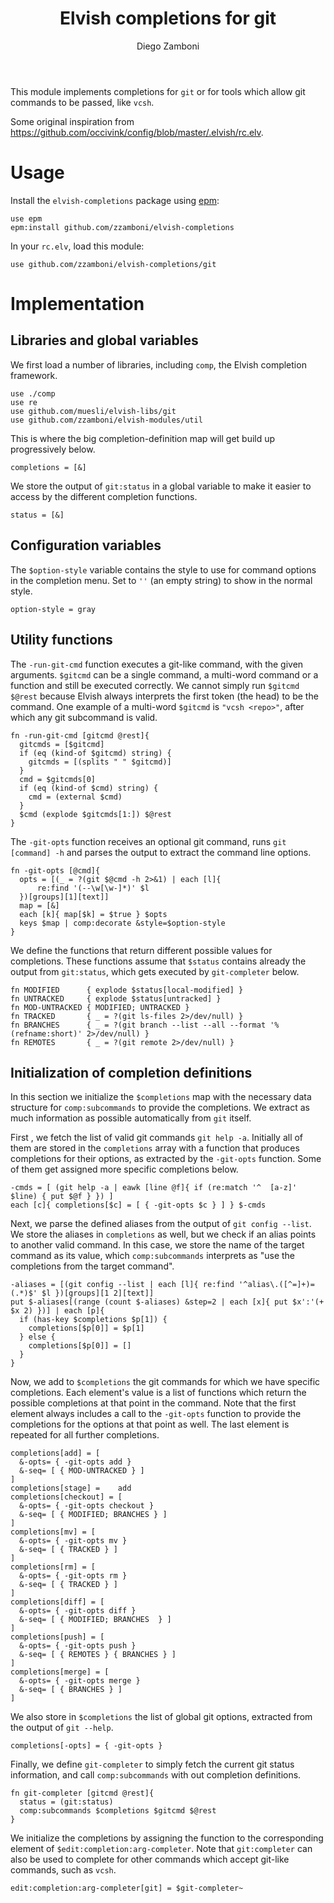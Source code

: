 #+title: Elvish completions for git
#+author: Diego Zamboni
#+email: diego@zzamboni.org

This module implements completions for =git= or for tools which allow git commands to be passed, like =vcsh=.

Some original inspiration from https://github.com/occivink/config/blob/master/.elvish/rc.elv.

* Table of Contents                                            :TOC:noexport:
- [[#usage][Usage]]
- [[#implementation][Implementation]]
  - [[#libraries-and-global-variables][Libraries and global variables]]
  - [[#configuration-variables][Configuration variables]]
  - [[#utility-functions][Utility functions]]
  - [[#initialization-of-completion-definitions][Initialization of completion definitions]]

* Usage

Install the =elvish-completions= package using [[https://elvish.io/ref/epm.html][epm]]:

#+begin_src elvish
  use epm
  epm:install github.com/zzamboni/elvish-completions
#+end_src

In your =rc.elv=, load this module:

#+begin_src elvish
  use github.com/zzamboni/elvish-completions/git
#+end_src

* Implementation
:PROPERTIES:
:header-args:elvish: :tangle (concat (file-name-sans-extension (buffer-file-name)) ".elv")
:header-args: :mkdirp yes :comments no
:END:

** Libraries and global variables

We first load a number of libraries, including =comp=, the Elvish completion framework.

#+begin_src elvish
  use ./comp
  use re
  use github.com/muesli/elvish-libs/git
  use github.com/zzamboni/elvish-modules/util
#+end_src

This is where the big completion-definition map will get build up progressively below.

#+begin_src elvish
  completions = [&]
#+end_src

We store the output of =git:status= in a global variable to make it easier to access by the different completion functions.

#+begin_src elvish
  status = [&]
#+end_src

** Configuration variables

The =$option-style= variable contains the style to use for command options in the completion menu. Set to =''= (an empty string) to show in the normal style.

#+begin_src elvish
  option-style = gray
#+end_src

** Utility functions

The =-run-git-cmd= function executes a git-like command, with the given arguments.  =$gitcmd= can be a single command, a multi-word command or a function and still be executed correctly. We cannot simply run =$gitcmd $@rest= because Elvish always interprets the first token (the head) to be the command.  One example of a multi-word =$gitcmd= is ="vcsh <repo>"=, after which any git subcommand is valid.

#+begin_src elvish
  fn -run-git-cmd [gitcmd @rest]{
    gitcmds = [$gitcmd]
    if (eq (kind-of $gitcmd) string) {
      gitcmds = [(splits " " $gitcmd)]
    }
    cmd = $gitcmds[0]
    if (eq (kind-of $cmd) string) {
      cmd = (external $cmd)
    }
    $cmd (explode $gitcmds[1:]) $@rest
  }
#+end_src

The =-git-opts= function receives an optional git command, runs =git [command] -h= and parses the output to extract the command line options.

#+begin_src elvish
  fn -git-opts [@cmd]{
    opts = [(_ = ?(git $@cmd -h 2>&1) | each [l]{
        re:find '(--\w[\w-]*)' $l
    })[groups][1][text]]
    map = [&]
    each [k]{ map[$k] = $true } $opts
    keys $map | comp:decorate &style=$option-style
  }
#+end_src

We define the functions that return different possible values for completions. These functions assume that =$status= contains already the output from =git:status=, which gets executed by =git-completer= below.

#+begin_src elvish
  fn MODIFIED      { explode $status[local-modified] }
  fn UNTRACKED     { explode $status[untracked] }
  fn MOD-UNTRACKED { MODIFIED; UNTRACKED }
  fn TRACKED       { _ = ?(git ls-files 2>/dev/null) }
  fn BRANCHES      { _ = ?(git branch --list --all --format '%(refname:short)' 2>/dev/null) }
  fn REMOTES       { _ = ?(git remote 2>/dev/null) }
#+end_src

** Initialization of completion definitions

In this section we initialize the =$completions= map with the necessary data structure for =comp:subcommands= to provide the completions. We extract as much information as possible automatically from =git= itself.

First , we fetch the list of valid git commands =git help -a=. Initially all of them are stored in the =completions= array with a function that produces  completions for their options, as extracted by the =-git-opts= function. Some of them get assigned more specific completions below.

#+begin_src elvish
  -cmds = [ (git help -a | eawk [line @f]{ if (re:match '^  [a-z]' $line) { put $@f } }) ]
  each [c]{ completions[$c] = [ { -git-opts $c } ] } $-cmds
#+end_src

Next, we parse the defined aliases from the output of =git config --list=. We store the aliases in =completions= as well, but we check if an alias points to another valid command. In this case, we store the name of the target command as its value, which =comp:subcommands= interprets as "use the completions from the target command".

#+begin_src elvish
  -aliases = [(git config --list | each [l]{ re:find '^alias\.([^=]+)=(.*)$' $l })[groups][1 2][text]]
  put $-aliases[(range (count $-aliases) &step=2 | each [x]{ put $x':'(+ $x 2) })] | each [p]{
    if (has-key $completions $p[1]) {
      completions[$p[0]] = $p[1]
    } else {
      completions[$p[0]] = []
    }
  }
#+end_src

Now, we add to =$completions= the git commands for which we have specific completions. Each element's value is a list of functions which return the possible completions at that point in the command. Note that the first element always includes a call to the =-git-opts= function to provide the completions for the options at that point as well. The last element is repeated for all further completions.

#+begin_src elvish
  completions[add] = [
    &-opts= { -git-opts add }
    &-seq= [ { MOD-UNTRACKED } ]
  ]
  completions[stage] =    add
  completions[checkout] = [
    &-opts= { -git-opts checkout }
    &-seq= [ { MODIFIED; BRANCHES } ]
  ]
  completions[mv] = [
    &-opts= { -git-opts mv }
    &-seq= [ { TRACKED } ]
  ]
  completions[rm] = [
    &-opts= { -git-opts rm }
    &-seq= [ { TRACKED } ]
  ]
  completions[diff] = [
    &-opts= { -git-opts diff }
    &-seq= [ { MODIFIED; BRANCHES  } ]
  ]
  completions[push] = [
    &-opts= { -git-opts push }
    &-seq= [ { REMOTES } { BRANCHES } ]
  ]
  completions[merge] = [
    &-opts= { -git-opts merge }
    &-seq= [ { BRANCHES } ]
  ]
#+end_src

We also store in =$completions= the list of global git options, extracted from the output of =git --help=.

#+begin_src elvish
  completions[-opts] = { -git-opts }
#+end_src

Finally, we define =git-completer= to simply fetch the current git status information, and call =comp:subcommands= with out completion definitions.

#+begin_src elvish
  fn git-completer [gitcmd @rest]{
    status = (git:status)
    comp:subcommands $completions $gitcmd $@rest
  }
#+end_src

We initialize the completions by assigning the function to the corresponding element of =$edit:completion:arg-completer=. Note that =git:completer= can also be used to complete for other commands which accept git-like commands, such as =vcsh=.

#+begin_src elvish
  edit:completion:arg-completer[git] = $git-completer~
#+end_src
